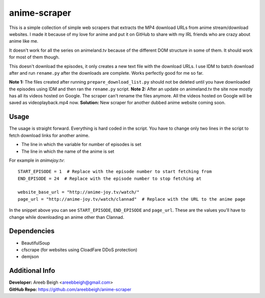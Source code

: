 anime-scraper
=============

This is a simple collection of simple web scrapers that extracts the MP4 download URLs from anime stream/download websites. I made it because of my love for anime and put it on GitHub to share with my IRL friends who are crazy about anime like me.

It doesn't work for all the series on animeland.tv because of the different DOM structure in some of them. It should work for most of them
though.

This doesn't download the episodes, it only creates a new text file with the download URLs. I use IDM to batch download after and run
``rename.py`` after the downloads are complete. Works perfectly good for me so far.

**Note 1:** The files created after running ``prepare_download_list.py`` should not be deleted until you have downloaded the episodes using IDM and then ran the ``rename.py`` script.
**Note 2:** After an update on animeland.tv the site now mostly has all its videos hosted on Google. The scraper can't rename the files anymore. All the videos hosted on Google will be
saved as videoplayback.mp4 now.
**Solution:** New scraper for another dubbed anime website coming soon.

Usage
-----
The usage is straight forward. Everything is hard coded in the script. You have to change only two lines in the script to fetch download links for another anime.

- The line in which the variable for number of episodes is set
- The line in which the name of the anime is set

For example in `animejoy.tv`:

::

    START_EPISODE = 1  # Replace with the episode number to start fetching from
    END_EPISODE = 24  # Replace with the episode number to stop fetching at

    website_base_url = "http://anime-joy.tv/watch/"
    page_url = "http://anime-joy.tv/watch/clannad"  # Replace with the URL to the anime page

In the snippet above you can see ``START_EPISODE``, ``END_EPISODE`` and ``page_url``. These are the values you'll have to change while downloading an anime other than Clannad.

Dependencies
------------

- BeautifulSoup
- cfscrape (for websites using CloadFare DDoS protection)
- demjson

Additional Info
---------------

| **Developer:** Areeb Beigh <areebbeigh@gmail.com>
| **GitHub Repo:** https://github.com/areebbeigh/anime-scraper
